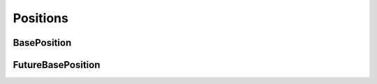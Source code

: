 ===========
Positions
===========

.. TODO

BasePosition
=============

.. class::BasePosition

    .. attribute:: instrument

        pass

    .. attribute:: account

        pass

    .. attribute:: quantity

        pass

    .. attribute:: open_price

        pass

    .. method:: position_effect

        pass

FutureBasePosition
===================

.. class:: FutureBasePosition

    .. attribute:: direction

        pass

    .. attribute:: market_value

        pass

    .. attribute:: open_value

        pass

    .. attribute:: unrealised_pnl

        pass

    .. attribute:: min_open_maint_margin

        pass

    .. attriubte:: open_init_margin

        pass

    .. attribute:: min_last_maint_margin

        pass

    .. attribute:: last_init_margin

        pass

    .. attribute:: liq_price

        pass

    .. attribute:: bankruptcy_price

        pass

    .. attribute:: maint_margin

        pass

    .. attribute:: leverage

        pass

    .. attribute:: position_margin

        pass
